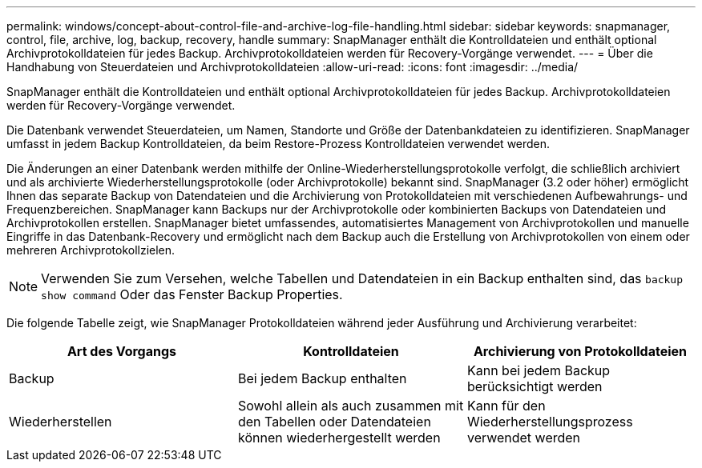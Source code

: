 ---
permalink: windows/concept-about-control-file-and-archive-log-file-handling.html 
sidebar: sidebar 
keywords: snapmanager, control, file, archive, log, backup, recovery, handle 
summary: SnapManager enthält die Kontrolldateien und enthält optional Archivprotokolldateien für jedes Backup. Archivprotokolldateien werden für Recovery-Vorgänge verwendet. 
---
= Über die Handhabung von Steuerdateien und Archivprotokolldateien
:allow-uri-read: 
:icons: font
:imagesdir: ../media/


[role="lead"]
SnapManager enthält die Kontrolldateien und enthält optional Archivprotokolldateien für jedes Backup. Archivprotokolldateien werden für Recovery-Vorgänge verwendet.

Die Datenbank verwendet Steuerdateien, um Namen, Standorte und Größe der Datenbankdateien zu identifizieren. SnapManager umfasst in jedem Backup Kontrolldateien, da beim Restore-Prozess Kontrolldateien verwendet werden.

Die Änderungen an einer Datenbank werden mithilfe der Online-Wiederherstellungsprotokolle verfolgt, die schließlich archiviert und als archivierte Wiederherstellungsprotokolle (oder Archivprotokolle) bekannt sind. SnapManager (3.2 oder höher) ermöglicht Ihnen das separate Backup von Datendateien und die Archivierung von Protokolldateien mit verschiedenen Aufbewahrungs- und Frequenzbereichen. SnapManager kann Backups nur der Archivprotokolle oder kombinierten Backups von Datendateien und Archivprotokollen erstellen. SnapManager bietet umfassendes, automatisiertes Management von Archivprotokollen und manuelle Eingriffe in das Datenbank-Recovery und ermöglicht nach dem Backup auch die Erstellung von Archivprotokollen von einem oder mehreren Archivprotokollzielen.


NOTE: Verwenden Sie zum Versehen, welche Tabellen und Datendateien in ein Backup enthalten sind, das `backup show command` Oder das Fenster Backup Properties.

Die folgende Tabelle zeigt, wie SnapManager Protokolldateien während jeder Ausführung und Archivierung verarbeitet:

|===
| Art des Vorgangs | Kontrolldateien | Archivierung von Protokolldateien 


 a| 
Backup
 a| 
Bei jedem Backup enthalten
 a| 
Kann bei jedem Backup berücksichtigt werden



 a| 
Wiederherstellen
 a| 
Sowohl allein als auch zusammen mit den Tabellen oder Datendateien können wiederhergestellt werden
 a| 
Kann für den Wiederherstellungsprozess verwendet werden

|===